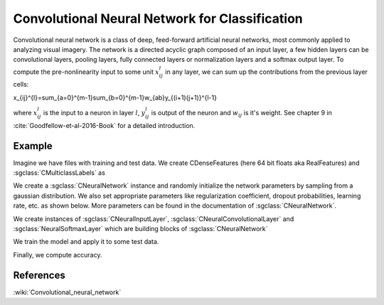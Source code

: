 ===============================================
Convolutional Neural Network for Classification
===============================================

Convolutional neural network  is a class of deep, feed-forward artificial neural networks, most commonly applied to analyzing visual imagery. 
The network is a directed acyclic graph composed of an input layer, a few hidden layers can be convolutional layers, pooling layers, 
fully connected layers or normalization layers and a softmax output layer.
To compute the pre-nonlinearity input to some unit :math:`x_{ij}^{l}` in any layer, we can sum up the contributions from the previous layer cells:

.. math::

x_{ij}^{l}=\sum_{a=0}^{m-1}\sum_{b=0}^{m-1}w_{ab}y_{(i+1)(j+1)}^{l-1}

where :math:`x_{ij}^{l}` is the input to a neuron in layer :math:`l`, :math:`y_{ij}^{l}` is output of the neuron and :math:`w_{ij}` is it's weight.
See chapter 9 in :cite:`Goodfellow-et-al-2016-Book` for a detailed introduction.

-------
Example
-------

Imagine we have files with training and test data. We create CDenseFeatures (here 64 bit floats aka RealFeatures) and :sgclass:`CMulticlassLabels` as

.. sgexample:: convolutional_net_classification.sg:create_features

We create a :sgclass:`CNeuralNetwork` instance and randomly initialize the network parameters by sampling from a gaussian distribution. We also set appropriate parameters like regularization coefficient, dropout probabilities, learning rate, etc. as shown below. More parameters can be found in the documentation of :sgclass:`CNeuralNetwork`.

.. sgexample:: convolutional_net_classification.sg:set_parameters

.. sgexample:: convolutional_net_classification.sg:create_instance

We create instances of :sgclass:`CNeuralInputLayer`, :sgclass:`CNeuralConvolutionalLayer` and :sgclass:`NeuralSoftmaxLayer` which are building blocks of :sgclass:`CNeuralNetwork`

.. sgexample:: convolutional_net_classification.sg:add_layers

We train the model and apply it to some test data.

.. sgexample:: convolutional_net_classification.sg:train_and_apply

Finally, we compute accuracy.

.. sgexample:: convolutional_net_classification.sg:evaluate_accuracy

----------
References
----------
:wiki:`Convolutional_neural_network`

.. bibliography:: ../../references.bib
    :filter: docname in docnames
